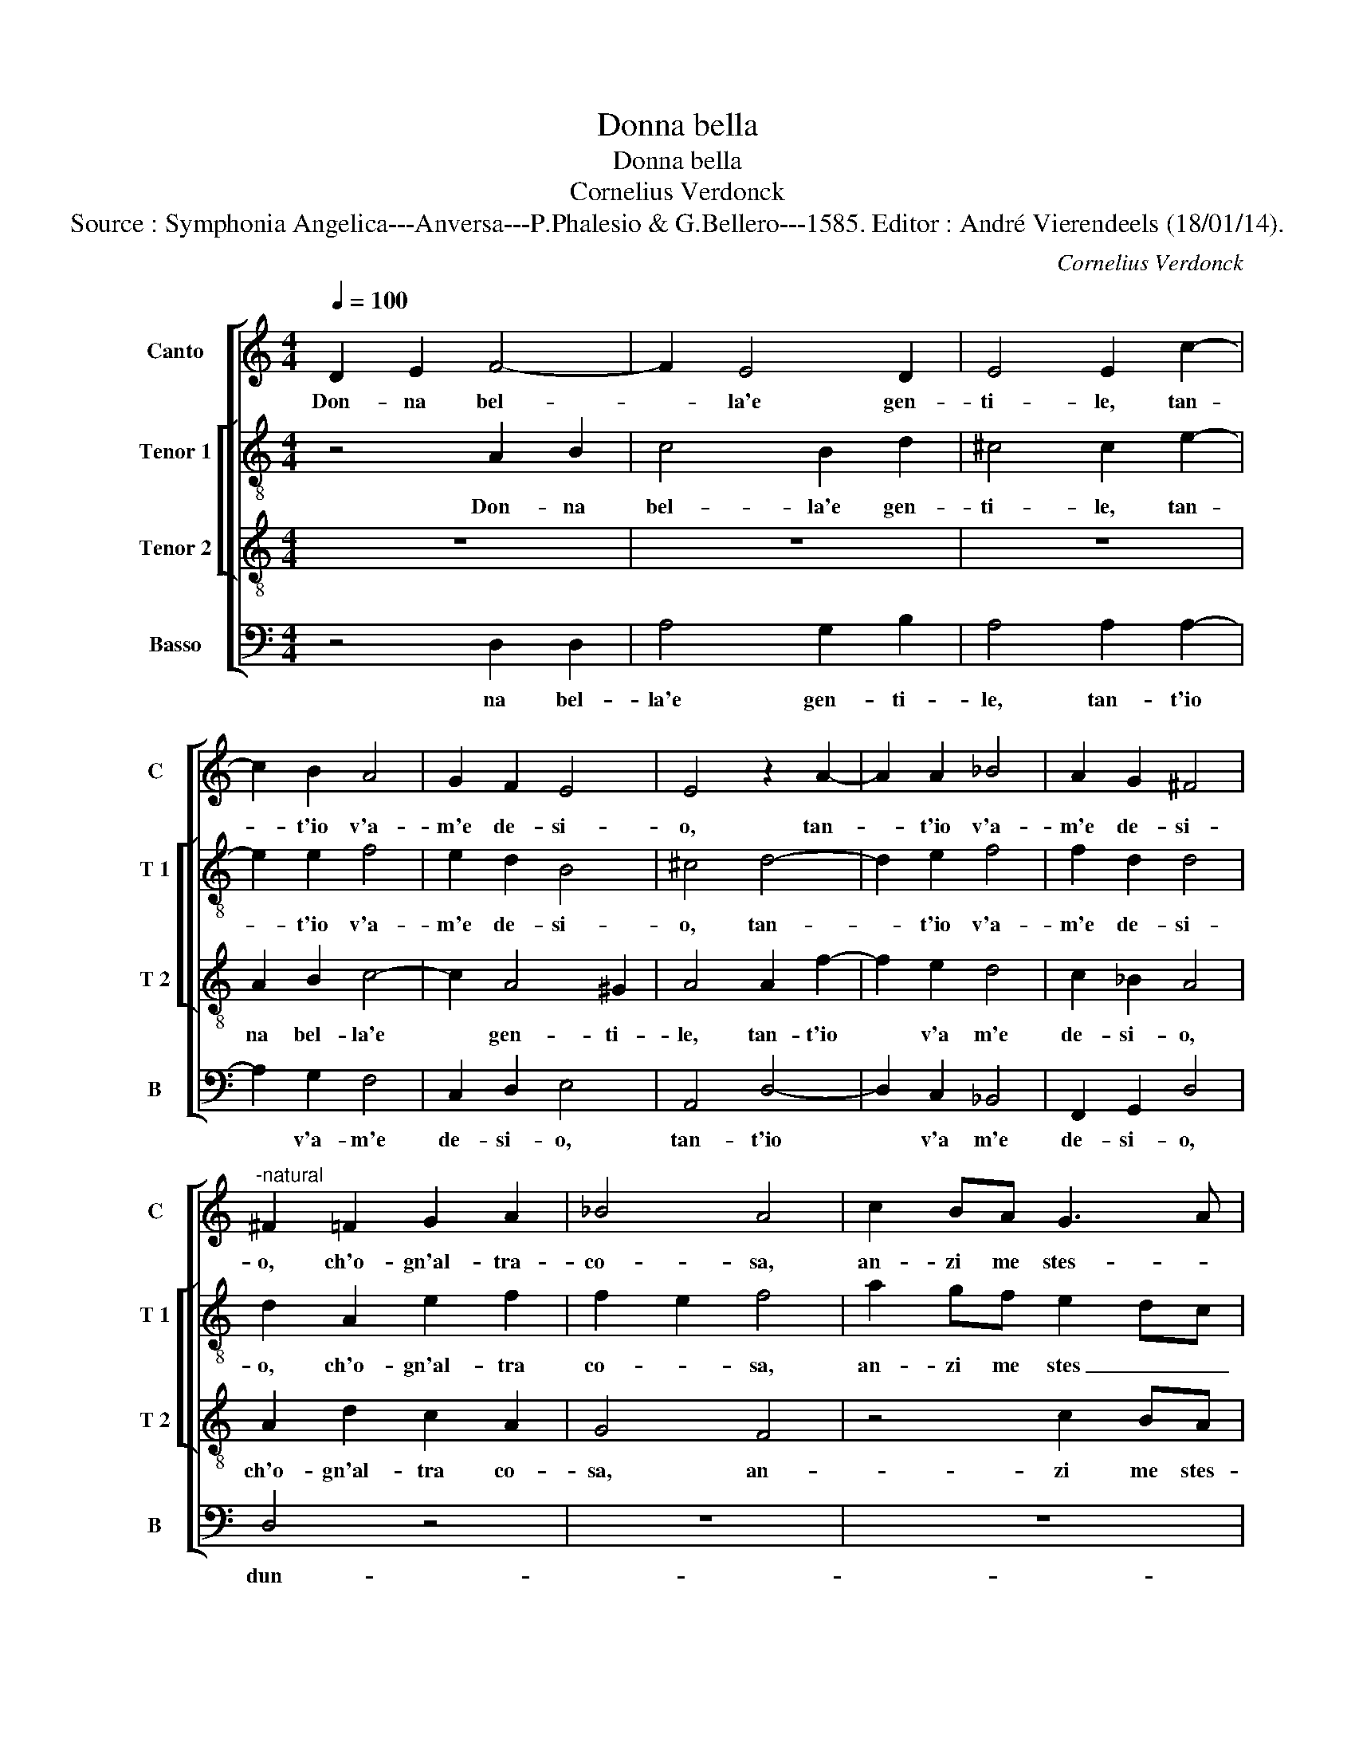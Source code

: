 X:1
T:Donna bella
T:Donna bella
T:Cornelius Verdonck
T:Source : Symphonia Angelica---Anversa---P.Phalesio & G.Bellero---1585. Editor : André Vierendeels (18/01/14).
C:Cornelius Verdonck
%%score [ 1 [ 2 3 ] 4 ]
L:1/8
Q:1/4=100
M:4/4
K:C
V:1 treble nm="Canto" snm="C"
V:2 treble-8 nm="Tenor 1" snm="T 1"
V:3 treble-8 nm="Tenor 2" snm="T 2"
V:4 bass nm="Basso" snm="B"
V:1
 D2 E2 F4- | F2 E4 D2 | E4 E2 c2- | c2 B2 A4 | G2 F2 E4 | E4 z2 A2- | A2 A2 _B4 | A2 G2 ^F4 | %8
w: Don- na bel-|* la'e gen-|ti- le, tan-|* t'io v'a-|m'e de- si-|o, tan-|* t'io v'a-|m'e de- si-|
"^-natural" ^F2 =F2 G2 A2 | _B4 A4 | c2 BA G3 A | Bc dc BA GF | E2 D2 E4 | ^F8 | A8- | A8 | %16
w: o, ch'o- gn'al- tra-|co- sa,|an- zi me stes- *||* s'o- bli-|o,|dun-||
 A4 z2 ^F2 | ^G2 A2 B4 | B2 B2 e4- | e2 d2 cB cd | c2 B2 A4- | A4 E4 | FG AG FD EF | GA _BA G2 F2 | %24
w: que per-|che vo- le-|te, cru- del|_ ch'io vi- * * *|* v'in pian-|* t'in|pe- * * * * * * *|* * * * * n'e|
 E2 F4 E2 | F8 | z4 z2 A2 | A2 B2 c2 B2 | A4 B4 | z4 A4 | F2 G2 A2 G2 | d4 G4- | G4 z2 c2- | %33
w: no- * *|ta,|si|con un si po-|te- te,|si|con va si po-|te- te,|_ far|
 c2 BA GF ED | C2 F4 ED | ^C2 D2 E3 F |"^-natural" C2 D2 E4 | D4 z4 | z2 A4 GF | ED CB, A,2 D2 | %40
w: _ mi gio- ir, _ _ _|_ fa mi gio-|ir de- sem- pi-|ter- na gio-|ia,|far mi gio-|ir _ _ _ _ di|
 B,2 E2 C2 D2 | E3 ^F ^G3 A | B2 A4 ^G2 | A2 c4 BA | GF ED C2 C2 | F2 A2 G2 ^F2 | G4 E2 e2- | %47
w: sem- pi- ter- na|gio- * * *||ia, far mi gio-|ir _ _ _ _ di|sem- pi- ter- na|gio- ia, far|
 e2 dc BA GF | E2 G2 c3 c | A2 G2 A4 | G4 z2 d2- |"^b" d2 cB AG FE | D2 A4 GF | ED CB, A,2 c2 | %54
w: _ mi gio- ir _ _ _|_ di sem- pi-|ter- na gio-|ia, far|_ mi gio- ir _ _ _|_ far mi- gio-|ir _ _ _ _ di|
 c3 _B A2 G2 | A8- | A8 | A8 |] %58
w: sem- pi- ter- na|gio-||ia.|
V:2
 z4 A2 B2 | c4 B2 d2 | ^c4 c2 e2- | e2 e2 f4 | e2 d2 B4 | ^c4 d4- | d2 e2 f4 | f2 d2 d4 | %8
w: Don- na|bel- la'e gen-|ti- le, tan-|* t'io v'a-|m'e de- si-|o, tan-|* t'io v'a-|m'e de- si-|
 d2 A2 e2 f2 | f2 e2 f4 | a2 gf e2 dc | d6 e2 | ^c2 d4 c2 | d8 |"^-natural" f8- | f8 | e4 z2 A2 | %17
w: o, ch'o- gn'al- tra|co- * sa,|an- zi me stes _ _|_ s'o-|bli- * *|o,|dun-||que per-|
 e2 e2 g4- | g4 g4 | z4 z2 c2 | g2 g2 ed ef | e2 d2 ^c2 c2 | z4 z2 A2 | de fe d2 d2 | c8 | c8 | %26
w: che vo- le-|* te,|cru-|del ch'io vi- * * *|* v'in pian- to,|in|pe- * * * * n'e|no-|ta,|
 z4 e4 | f2 g2 a2 g2 | ^f4 g2 G2 | B2 c2 d4- | d2 cB A2 e2 | f4 e2 e2- | e2 dc BA GF | %33
w: si|con un si po-|te- te, si|con un si|_ _ _ _ po-|te- te, far|_ mi gio- ir _ _ _|
 E2 G2 d2 B2 | A6 G2 | A3 B ^c3 d | e2 d4 ^c2 | d2 a4 gf | ed cB AB c2 | g2 fe dc BA | G4 A4 | %41
w: _ di sem- pi-|ter- na|gio- * * *||ia, far mi gio-|ir, _ _ _ _ _ _|far mi- gio- ir _ _ _|_ di|
 B2 c2 e4- | e2 c2 e4 | e4 e4 | e4 e2 a2- | ag fe d2 c2 | d4 g2 g2 | g4 g4 | gf ed ef ge | %49
w: sem- pi- ter-|* na gio-|ia, di|sem- pi- ter-|* * * * * na|gio- ia, di|sem- pi-|ter- * * * * * * *|
 ^f2 g2 f4 | g2 d2 d3 e | f6 d2 | AB cd c4- | c2 A2 z2 a2- | a2 gf e2 d2 | ^c2 d2 e2 f2 | %56
w: * na gio-|ia, di sem- pi-|ter- na|gio- * * * *|* ia, far|_ mi gio- ir, gio-|ir di sem- pi-|
"^#" c2 d2 e4 | ^f8 |] %58
w: ter- na gio-|ia.|
V:3
 z8 | z8 | z8 | A2 B2 c4- | c2 A4 ^G2 | A4 A2 f2- | f2 e2 d4 | c2 _B2 A4 | A2 d2 c2 A2 | G4 F4 | %10
w: |||na bel- la'e|* gen- ti-|le, tan- t'io|* v'a m'e|de- si- o,|ch'o- gn'al- tra co-|sa, an-|
 z4 c2 BA | G4 G4 | A8 | D8 | d8- | d8 | ^c4 z2 d2 | B2 ^c2 d4 | d4 z4 | z2 d2 e4- | e2 d2 cB cd | %21
w: zi me stes-|s'o- bli-|o,|dun-|que||per- che|vo- le- te,|cru-|del ch'io|_ vi- v'in * * *|
 c2 B2 A4- | A4 A4 | _Bc dc B4- | B2 A2 G4 | F4 z2 A2 | A2 B2 c4 | z4 z2 d2 | d4 d2 d2 | d2 e2 f4 | %30
w: * pian- t'in|* pe-|n'e * * * *|* no- ta,|si con|un si po-|te-|te, si con|un si po-|
 z2 e2 dc c2- | c2 B2 c4 | z4 z2 e2- | e2 dc BA GF | E2 C2 D4 | E2 F2 E2 A2- | A2 _B2 A4 | D4 z4 | %38
w: te- te, * *|* * far|mi|_ gio- ir, gio- _ _ _|_ or di|sem- pi- ter- na|* gio- ia,|far|
 z2 f4 ed | cB AG F4 | z2 c4 BA | ^G2 A2 B3 c | G2 A2 B4 | A4 z4 | z2 G2 A2 A2 | c4 B2 c2- | %46
w: mi gio- ir,|far _ _ _ _|mi gio- ir|di sem- pi- ter-|na gio- ia,|di|sem- pi- ter-|na gio- ia,|
 cB/A/ B2 c2 c2- | c2 BA GF ED | C2 c2 c2 c2 | d2 e2 d4 | G2 _B4 AG | A4 F4- | F2 ED E2 E2 | %53
w: * * * * far mi|_ gio- ir di _ _ _|_ sem- pi- ter-|na gio- ia,|far mi- gio- ir,|far mi|_ gio- ir, gio- ir,|
 A3 B c2 f2- | f2 ed ^c2 d2 |"^#" e2 f2 c2 d2 | e2 d4 ^c2 | d8 |] %58
w: far _ _ mi|_ gio- ir di sem-|pi- ter- na gio-|ia. * *|Don-|
V:4
 z4 D,2 D,2 | A,4 G,2 B,2 | A,4 A,2 A,2- | A,2 G,2 F,4 | C,2 D,2 E,4 | A,,4 D,4- | D,2 C,2 _B,,4 | %7
w: na bel-|la'e gen- ti-|le, tan- t'io|* v'a- m'e|de- si- o,|tan- t'io|* v'a m'e|
 F,,2 G,,2 D,4 | D,4 z4 | z8 | z8 | z8 | z8 | z8 | D,8- | D,8 | A,,4 z2 D,2 | E,2 A,2 G,4 | %18
w: de- si- o,|dun-||||||que||per- che|vo- le- te,|
 G,2 G,2 C4- | C2 B,2 A,G, A,B, | C2 G,2 A,4- | A,4 A,,4 | D,E, F,E, D,2 C,2 | _B,,8 | C,8 | %25
w: cru- del ch'io|_ vi- v'in * * *|* pian- t'in|* pe-|n' * * * * no-|ia,||
 F,,4 F,4 | F,2 G,2 A,4 | z4 z2 G,2 | D,4 G,,4 | z4 z2 D,2 | D,2 E,2 F,2 E,2 | D,4 C,2 C2- | %32
w: si con|un si po-|te-|te si|con|un si po- te-|te, far mi-|
 C2 B,A, G,F, E,D, | C,2 G,,2 G,,2 G,,2 | A,,4 _B,,4 | A,,4 A,,4 | z8 | z2 F,4 E,D, | %38
w: _ gio- ir di _ _ _|_ sem- pi- ter-|na gio-|ia, far||mi- gio- ir|
 C,B,, A,,G,, F,,2 C,2 | C,4 D,4 | E,4 F,4 | E,4 E,2 E,A,, | E,2 F,2 E,4 | A,,2 A,4 G,F, | %44
w: di _ _ _ _ sem-|pi- ter-|na gio-|ia, sem- pi- ter-|na gio- ia,|far mi gio- ir|
 E,D, C,B,, A,,2 F,2 | F,2 F,2 G,2 A,2 | G,4 C,4 | z8 | z8 | z8 | z2 G,4 F,E, | D,4 D,4- | %52
w: di _ _ _ _ sem-|pi- ter- na gio-|ia, far||||mi- gio- ir,|far mi-|
 D,2 C,B,, A,,4- | A,,4 F,4 |"^b" F,2 G,2 A,2 B,2 | A,8- | A,8 | D,8 |] %58
w: _ gio- ir di|_ sem-|pi- ter- na gio-|ia.|||

